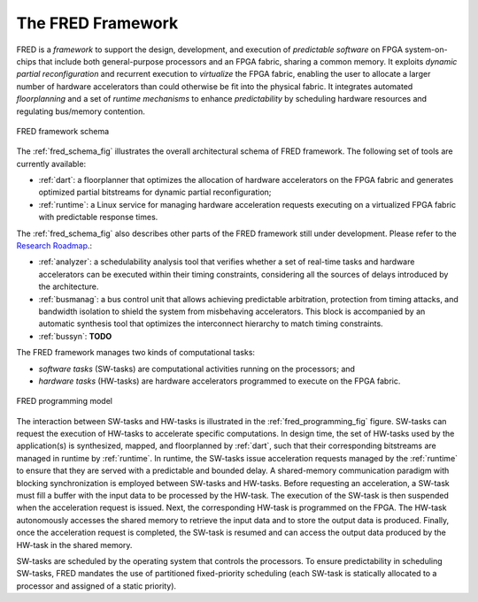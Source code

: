 .. _intro:

===================
The FRED Framework
===================


FRED is a *framework* to support the design, development, and execution of *predictable software* on FPGA system-on-chips that include both general-purpose processors and an FPGA fabric, sharing a common memory. It exploits *dynamic partial reconfiguration* and recurrent execution to *virtualize* the FPGA fabric, enabling the user to allocate a larger number of hardware accelerators than could otherwise be fit into the physical fabric. It integrates automated *floorplanning* and a set of *runtime mechanisms* to enhance *predictability* by scheduling hardware resources and regulating bus/memory contention.

.. _fred_schema_fig:

.. figure:: ../images/fred-schema.png
    :width: 500px
    :align: center
    :alt: FRED schema

    FRED framework schema

The :ref:`fred_schema_fig` illustrates the overall architectural schema of FRED framework. 
The following set of tools are currently available:

- :ref:`dart`: a floorplanner that optimizes the allocation of hardware accelerators on the FPGA fabric and generates optimized partial bitstreams for dynamic partial reconfiguration;

- :ref:`runtime`: a Linux service for managing hardware acceleration requests executing on a virtualized FPGA fabric with predictable response times.

The :ref:`fred_schema_fig` also describes other parts of the FRED framework still under development. Please refer to the `Research Roadmap <../09_roadmap>`_.: 

- :ref:`analyzer`: a schedulability analysis tool that verifies whether a set of real-time tasks and hardware accelerators can be executed within their timing constraints, considering all the sources of delays introduced by the architecture.
  
- :ref:`busmanag`: a bus control unit that allows achieving predictable arbitration, protection from timing attacks, and bandwidth isolation to shield the system from misbehaving accelerators. This block is accompanied by an automatic synthesis tool that optimizes the interconnect hierarchy to match timing constraints. 

- :ref:`bussyn`: **TODO**

The FRED framework manages two kinds of computational tasks:

- *software tasks* (SW-tasks) are computational activities running on the processors; and
- *hardware tasks* (HW-tasks) are hardware accelerators programmed to execute on the FPGA fabric.

.. _fred_programming_fig:

.. figure:: ../images/model.png
    :width: 600px
    :align: center
    :alt: FRED programming model

    FRED programming model

The interaction between SW-tasks and HW-tasks is illustrated in the :ref:`fred_programming_fig` figure. SW-tasks can request the execution of HW-tasks to accelerate specific computations. In design time, the set of HW-tasks used by the application(s) is synthesized, mapped, and floorplanned by :ref:`dart`, such that their corresponding bitstreams are managed in runtime by :ref:`runtime`. In runtime, the SW-tasks issue acceleration requests managed by the :ref:`runtime` to ensure that they are served with a predictable and bounded delay. A shared-memory communication paradigm with blocking synchronization is employed between SW-tasks and HW-tasks. Before requesting an acceleration, a SW-task must fill a buffer with the input data to be processed by the HW-task. The execution of the SW-task is then suspended when the acceleration request is issued. Next, the corresponding HW-task is programmed on the FPGA. The HW-task autonomously accesses the shared memory to retrieve the input data and to store the output data is produced. Finally, once the acceleration request is completed, the SW-task is resumed and can access the output data produced by the HW-task in the shared memory.

SW-tasks are scheduled by the operating system that controls the processors. To ensure predictability in scheduling SW-tasks, FRED mandates the use of partitioned fixed-priority scheduling (each SW-task is statically allocated to a processor and assigned of a static priority).
